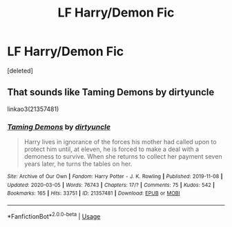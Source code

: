 #+TITLE: LF Harry/Demon Fic

* LF Harry/Demon Fic
:PROPERTIES:
:Score: 5
:DateUnix: 1591375194.0
:DateShort: 2020-Jun-05
:FlairText: What's That Fic?
:END:
[deleted]


** That sounds like Taming Demons by dirtyuncle

linkao3(21357481)
:PROPERTIES:
:Author: reddog44mag
:Score: 2
:DateUnix: 1591382867.0
:DateShort: 2020-Jun-05
:END:

*** [[https://archiveofourown.org/works/21357481][*/Taming Demons/*]] by [[https://www.archiveofourown.org/users/dirtyuncle/pseuds/dirtyuncle][/dirtyuncle/]]

#+begin_quote
  Harry lives in ignorance of the forces his mother had called upon to protect him until, at eleven, he is forced to make a deal with a demoness to survive. When she returns to collect her payment seven years later, he turns the tables on her.
#+end_quote

^{/Site/:} ^{Archive} ^{of} ^{Our} ^{Own} ^{*|*} ^{/Fandom/:} ^{Harry} ^{Potter} ^{-} ^{J.} ^{K.} ^{Rowling} ^{*|*} ^{/Published/:} ^{2019-11-08} ^{*|*} ^{/Updated/:} ^{2020-03-05} ^{*|*} ^{/Words/:} ^{76743} ^{*|*} ^{/Chapters/:} ^{17/?} ^{*|*} ^{/Comments/:} ^{75} ^{*|*} ^{/Kudos/:} ^{542} ^{*|*} ^{/Bookmarks/:} ^{165} ^{*|*} ^{/Hits/:} ^{33751} ^{*|*} ^{/ID/:} ^{21357481} ^{*|*} ^{/Download/:} ^{[[https://archiveofourown.org/downloads/21357481/Taming%20Demons.epub?updated_at=1586938270][EPUB]]} ^{or} ^{[[https://archiveofourown.org/downloads/21357481/Taming%20Demons.mobi?updated_at=1586938270][MOBI]]}

--------------

*FanfictionBot*^{2.0.0-beta} | [[https://github.com/tusing/reddit-ffn-bot/wiki/Usage][Usage]]
:PROPERTIES:
:Author: FanfictionBot
:Score: 2
:DateUnix: 1591382886.0
:DateShort: 2020-Jun-05
:END:
